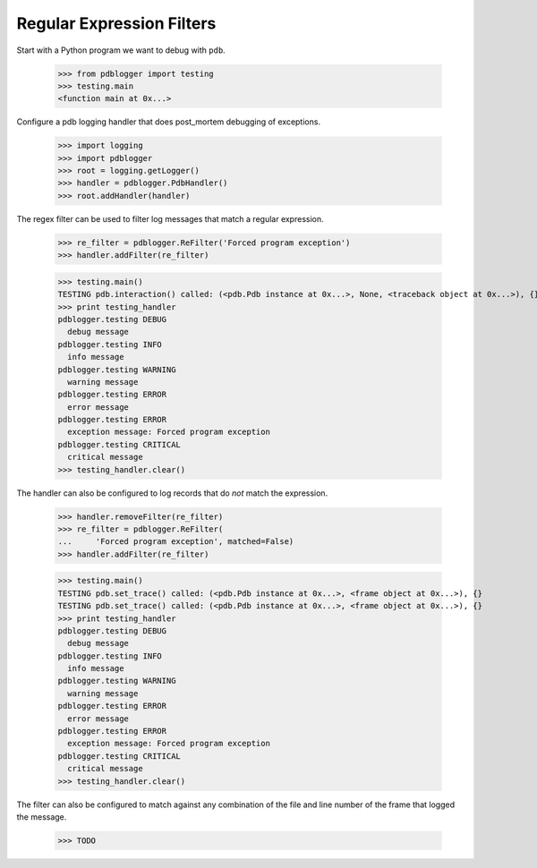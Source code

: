 .. -*-doctest-*-

==========================
Regular Expression Filters
==========================

Start with a Python program we want to debug with ``pdb``.

    >>> from pdblogger import testing
    >>> testing.main
    <function main at 0x...>
    
Configure a pdb logging handler that does post_mortem debugging of
exceptions.

    >>> import logging
    >>> import pdblogger
    >>> root = logging.getLogger()
    >>> handler = pdblogger.PdbHandler()
    >>> root.addHandler(handler)

The regex filter can be used to filter log messages that match a
regular expression.

    >>> re_filter = pdblogger.ReFilter('Forced program exception')
    >>> handler.addFilter(re_filter)

    >>> testing.main()
    TESTING pdb.interaction() called: (<pdb.Pdb instance at 0x...>, None, <traceback object at 0x...>), {}
    >>> print testing_handler
    pdblogger.testing DEBUG
      debug message
    pdblogger.testing INFO
      info message
    pdblogger.testing WARNING
      warning message
    pdblogger.testing ERROR
      error message
    pdblogger.testing ERROR
      exception message: Forced program exception
    pdblogger.testing CRITICAL
      critical message
    >>> testing_handler.clear()

The handler can also be configured to log records that do *not* match
the expression.

    >>> handler.removeFilter(re_filter)
    >>> re_filter = pdblogger.ReFilter(
    ...     'Forced program exception', matched=False)
    >>> handler.addFilter(re_filter)

    >>> testing.main()
    TESTING pdb.set_trace() called: (<pdb.Pdb instance at 0x...>, <frame object at 0x...>), {}
    TESTING pdb.set_trace() called: (<pdb.Pdb instance at 0x...>, <frame object at 0x...>), {}
    >>> print testing_handler
    pdblogger.testing DEBUG
      debug message
    pdblogger.testing INFO
      info message
    pdblogger.testing WARNING
      warning message
    pdblogger.testing ERROR
      error message
    pdblogger.testing ERROR
      exception message: Forced program exception
    pdblogger.testing CRITICAL
      critical message
    >>> testing_handler.clear()

The filter can also be configured to match against any combination of
the file and line number of the frame that logged the message.

    >>> TODO
